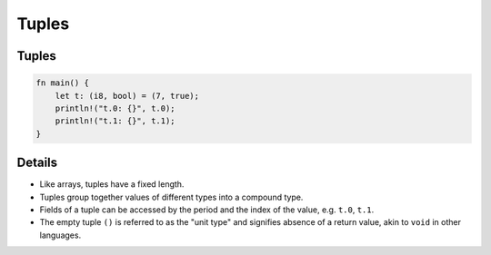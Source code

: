 ========
Tuples
========

--------
Tuples
--------

.. raw:: html

   <!-- mdbook-xgettext: skip -->

.. code:: rust,editable

   fn main() {
       let t: (i8, bool) = (7, true);
       println!("t.0: {}", t.0);
       println!("t.1: {}", t.1);
   }

.. raw:: html

---------
Details
---------

-  Like arrays, tuples have a fixed length.

-  Tuples group together values of different types into a compound type.

-  Fields of a tuple can be accessed by the period and the index of the
   value, e.g. ``t.0``, ``t.1``.

-  The empty tuple ``()`` is referred to as the "unit type" and
   signifies absence of a return value, akin to ``void`` in other
   languages.

.. raw:: html

